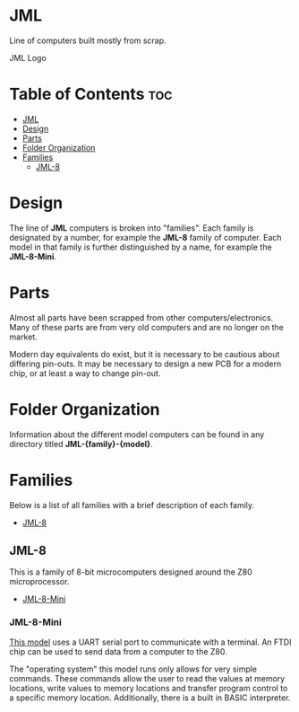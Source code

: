* JML
Line of computers built mostly from scrap.

#+CAPTION: JML Logo
#+ATTR_HTML: :width 600px :style margin-left: auto; margin-right: auto;
[[file:./docs/JML-logo-vintage-transparent.png]]

* Table of Contents :toc:
- [[#jml][JML]]
- [[#design][Design]]
- [[#parts][Parts]]
- [[#folder-organization][Folder Organization]]
- [[#families][Families]]
  - [[#jml-8][JML-8]]

* Design
The line of *JML* computers is broken into "families". Each family is
designated by a number, for example the *JML-8* family of computer. Each model
in that family is further distinguished by a name, for example the
*JML-8-Mini*.

* Parts
Almost all parts have been scrapped from other computers/electronics. Many of
these parts are from very old computers and are no longer on the market.

Modern day equivalents do exist, but it is necessary to be cautious about
differing pin-outs. It may be necessary to design a new PCB for a modern
chip, or at least a way to change pin-out.

* Folder Organization
Information about the different model computers can be found in any
directory titled *JML-{family}-{model}*.

* Families
Below is a list of all families with a brief description of each family.

- [[#jml-8][JML-8]]

** JML-8
This is a family of 8-bit microcomputers designed around the Z80
microprocessor.

- [[#jml-8-mini][JML-8-Mini]]

*** JML-8-Mini
[[file:jml-8-mini][This model]] uses a UART serial port to communicate with a terminal.
An FTDI chip can be used to send data from a computer to the
Z80.

The "operating system" this model runs only allows for very simple
commands. These commands allow the user to read the values at
memory locations, write values to memory locations and transfer
program control to a specific memory location. Additionally, there is a built
in BASIC interpreter.
